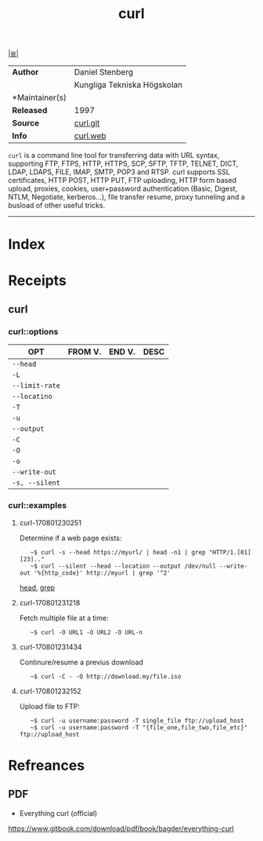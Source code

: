 # File           : cix-curl.org
# Created        : <2017-08-01 Tue 22:48:24 BST>
# Modified       : <2017-9-03 Sun 22:56:14 BST> sharlatan
# Author         : sharlatan
# Maintainer(s)  :
# Sinopsis       : A utility for getting files from remote servers (FTP, HTTP, and.

#+OPTIONS: num:nil

[[file:../cix-main.org][|≣|]]
#+TITLE: curl
|----------------+-----------------------------|
| *Author*       | Daniel Stenberg             |
|                | Kungliga Tekniska Högskolan |
| *Maintainer(s) |                             |
| *Released*     | 1997                        |
| *Source*       | [[https://github.com/curl/curl][curl.git]]                    |
| *Info*         | [[https://curl.haxx.se/][curl.web]]                    |
|----------------+-----------------------------|

=curl= is a command line tool for transferring data with URL syntax, supporting
FTP, FTPS, HTTP, HTTPS, SCP, SFTP, TFTP, TELNET, DICT, LDAP, LDAPS, FILE, IMAP,
SMTP, POP3 and RTSP. curl supports SSL certificates, HTTP POST, HTTP PUT, FTP
uploading, HTTP form based upload, proxies, cookies, user+password
authentication (Basic, Digest, NTLM, Negotiate, kerberos...), file transfer
resume, proxy tunneling and a busload of other useful tricks.
-----
* Index
* Receipts
** curl
*** curl::options
| OPT          | FROM V. | END V. | DESC |
|--------------+---------+--------+------|
| =--head=       |         |        |      |
| =-L=           |         |        |      |
| =--limit-rate= |         |        |      |
| =--locatino=   |         |        |      |
| =-T=       |         |        |      |
| =-u=         |         |        |      |
| =--output=     |         |        |      |
| =-C=           |         |        |      |
| =-O=           |         |        |      |
| =-o=           |         |        |      |
| =--write-out=  |         |        |      |
| =-s, --silent= |         |        |      |
|--------------+---------+--------+------|

*** curl::examples
**** curl-170801230251
Determine if a web page exists:
:    ~$ curl -s --head https://myurl/ | head -n1 | grep "HTTP/1.[01] [23].."
:    ~$ curl --silent --head --location --output /dev/null --write-out '%{http_code}' http://myurl | grep '^2'
[[file:./cix-gnu-core-utilities.org::*head][head]], [[file:./cix-gnu-grep.org::*grep][grep]]

**** curl-170801231218
Fetch multiple file at a time:
:    ~$ curl -O URL1 -O URL2 -O URL-n

**** curl-170801231434
Continure/resume a previus download
:    ~$ curl -C - -O http://download.my/file.iso

**** curl-170801232152
Upload file to FTP:
:    ~$ curl -u username:password -T single_file ftp://upload_host
:    ~$ curl -u username:password -T "{file_one,file_two,file_etc}" ftp://upload_host



* Refreances
** PDF
- Everything curl (official)
https://www.gitbook.com/download/pdf/book/bagder/everything-curl
# End of cix-curl.org
